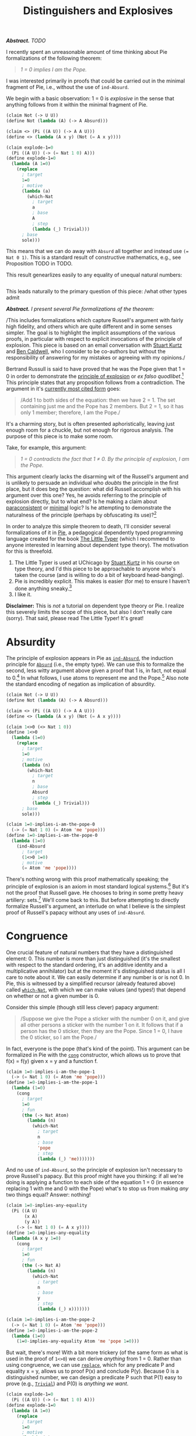 #+TITLE: Distinguishers and Explosives
#+HTML_HEAD: <link rel="stylesheet" type="text/css" href="myStyle.css" />
#+OPTIONS: html-style:nil H:1 num:nil
#+HTML_LINK_HOME: index.html

/*Abstract.* TODO/

I recently spent an unreasonable amount of time thinking about Pie
formalizations of the following theorem:

#+begin_quote
/1 = 0 implies I am the Pope./
#+end_quote

I was interested primarily in proofs that could be carried out in the
minimal fragment of Pie, i.e., without the use of ~ind-Absurd~.

We begin with a basic observation: 1 = 0 is /explosive/ in the sense
that anything follows from it within the minimal fragment of Pie.

#+begin_src lisp
  (claim Not (-> U U))
  (define Not (lambda (A) (-> A Absurd)))

  (claim <> (Pi ((A U)) (-> A A U)))
  (define <> (lambda (A x y) (Not (= A x y))))

  (claim explode-1=0
    (Pi ((A U)) (-> (= Nat 1 0) A)))
  (define explode-1=0
    (lambda (A 1=0)
      (replace
        ; target
        1=0
        ; motive
        (lambda (a)
          (which-Nat
            ; target
            a
            ; base
            A
            ; step
            (lambda (_) Trivial)))
        ; base
        sole)))
#+end_src

This means that we can do away with ~Absurd~ all together and instead
use ~(= Nat 0 1)~.  This is a standard result of constructive
mathematics, e.g., see Proposition TODO in TODO.

This result genearlizes easily to any equality of unequal natural numbers:

#+begin_src lisp
#+end_src

This leads naturally
to the primary question of this piece: /what other types admit

/*Abstract.* I present several Pie formalizations of the theorem:/

#+begin_quote

#+end_quote

/This includes formalizations which capture Russell's argument with
fairly high fidelity, and others which are quite different and in some
senses simpler. The goal is to highlight the implicit assumptions of
the various proofs, in particular with respect to explicit invocations
of the principle of explosion.  This piece is based on an email
conversation with [[https://people.cs.uchicago.edu/~stuart/][Stuart Kurtz]] and [[https://people.cs.uchicago.edu/~caldwellb/][Ben Caldwell]], who I consider to be
co-authors but without the responsibility of answering for my mistakes
or agreeing with my opinions./


Bertrand Russull is said to have proved that he was the Pope given
that 1 = 0 in order to demonstrate the [[https://en.wikipedia.org/wiki/Principle_of_explosion][principle of explosion]] or /ex
falso quodlibet/.[fn::The exact source of this story seems to be lost.
An [[https://www.reddit.com/r/math/comments/814cpi/bertrand_russell_is_the_pope/][old reddit post]] claims it's in the introduction to the second
edition of Russell's Principles of Mathematics, but unless I have a
false copy, this is not the case.]  This principle states that any
proposition follows from a contradiction.  The argument in it's
[[https://www.nku.edu/~longa/classes/mat385_resources/docs/russellpope.html][currently most cited form]] goes:

#+begin_quote
/Add 1 to both sides of the equation: then we have 2 = 1. The set
containing just me and the Pope has 2 members. But 2 = 1, so it has
only 1 member; therefore, I am the Pope./
#+end_quote

It's a charming story, but is often presented aphoristically, leaving
just enough room for a chuckle, but not enough for rigorous analysis.
The purpose of this piece is to make some room.

Take, for example, this argument:

#+begin_quote
/1 = 0 contradicts the fact that 1 ≠ 0. By the principle of explosion, I
am the Pope./
#+end_quote

This argument clearly lacks the disarming wit of the Russell's
argument and is unlikely to persuade an individual who /doubts/ the
principle in the first place, but it does beg the question: what did
Russell accomplish with his argument over this one? Yes, he avoids
referring to the principle of explosion directly, but to what end? Is
he making a claim about [[https://en.wikipedia.org/wiki/Paraconsistent_logic][paraconsistent]] or [[https://en.wikipedia.org/wiki/Minimal_logic][minimal]] logic?  Is he
attempting to demonstrate the naturalness of the principle (perhaps by
obfuscating its use)?[fn::It goes without saying (but I'll say it
anyway) that he's doing none of these things, it's just a clever
quip.]

In order to analyze this simple theorem to death, I'll consider
several formalizations of it in [[https://docs.racket-lang.org/pie/index.html][Pie]], a pedagogical dependently typed
programming language created for the book [[https://thelittletyper.com][The Little Typer]] (which I
recommend to anyone interested in learning about dependent type
theory).  The motivation for this is threefold.

1. The Little Typer is used at UChicago by [[https://people.cs.uchicago.edu/~stuart/][Stuart Kurtz]] in his course on
   type theory, and I'd this piece to be approachable to anyone who's
   taken the course (and is willing to do a bit of keyboard
   head-banging).
2. Pie is incredibly explicit. This makes is easier (for me) to ensure
   I haven't done anything sneaky.[fn::Dependent pattern matching is
   beautiful, but sometimes feels like a finely tuned motorcycle. Pie
   is the steel frame bike you had in college, clunky and simple and
   gets the job done.]
3. I like it.

*Disclaimer:* This is /not/ a tutorial on dependent type theory or
Pie.  I realize this severely limits the scope of this piece, but also
I don't really care (sorry). That said, please read The Little Typer!
It's great!

* Absurdity

The principle of explosion appears in Pie as [[https://docs.racket-lang.org/pie/index.html#%28def._%28%28lib._pie%2Fmain..rkt%29._ind-.Absurd%29%29][~ind-Absurd~]], the
induction principle for [[https://docs.racket-lang.org/pie/index.html#%28part._.Absurd%29][~Absurd~]] (i.e., the empty type).  We can use
this to formalize the second, less witty argument above given a proof
that 1 is, in fact, not equal to 0.[fn:: A version of ~1<>0~ is given
in The Little Typer.]  In what follows, I use atoms to represent me
and the Pope.[fn::It's fair to question choice. That said, using atoms
has some nice properties. For one, it allows me to avoid postulating a
~Person~ type.  It would have also been possible to use a different
type as a proxy for ~Person~, e.g. ~Nat~, but ~Atom~ is a nice because
it doesn't admit decidable equality, so using it makes fewer
philosophical assumptions about the nature of personhood.]  Also note
the standard encoding of negation as implication of absurdity.

#+begin_src lisp
  (claim Not (-> U U))
  (define Not (lambda (A) (-> A Absurd)))

  (claim <> (Pi ((A U)) (-> A A U)))
  (define <> (lambda (A x y) (Not (= A x y))))

  (claim 1<>0 (<> Nat 1 0))
  (define 1<>0
    (lambda (1=0)
      (replace
        ; target
        1=0
        ; motive
        (lambda (n)
          (which-Nat
            ; target
            n
            ; base
            Absurd
            ; step
            (lambda (_) Trivial)))
        ; base
        sole)))

  (claim 1=0-implies-i-am-the-pope-0
    (-> (= Nat 1 0) (= Atom 'me 'pope)))
  (define 1=0-implies-i-am-the-pope-0
    (lambda (1=0)
      (ind-Absurd
        ; target
        (1<>0 1=0)
        ; motive
        (= Atom 'me 'pope))))
#+end_src

There's nothing wrong with this proof mathematically speaking; the
principle of explosion is an axiom in most standard logical
systems.[fn::That is, excluding paraconsistent and minimal systems.]
But it's not the proof that Russell gave.  He chooses to bring in some
pretty heavy artillery: sets.[fn::To call this heavy artillery may be
anachronistic.  At the time, set theory was a fairly lightweight
mathematical foundations, and it several decade before we would leave
the "paradise" of set theory (to quote Hilbert) and spend more time in
the "playgrounds" of weaker foundational systems (to quote Shore).
It's also a bit unfair: set theory is only heavy if you're not already
doing set theory, e.g., if you're doing type theory.  But no matter,
we forge ahead.]  We'll come back to this. But before attempting to
directly formalize Russell's argument, an interlude on what I believe
is the simplest proof of Russell's papacy without any uses of
~ind-Absurd~.

* Congruence

One crucial feature of natural numbers that they have a distinguished
element: 0. This number is more than just distinguished (it's the
smallest with respect to the standard ordering, it's an additive
identity and a multiplicative annihilator) but at the moment it's
distinguished status is all I care to note about it.  We can easily
determine if any number is or is not 0.  In Pie, this is witnessed by
a simplified recursor (already featured above) called [[https://docs.racket-lang.org/pie/index.html#%28def._%28%28lib._pie%2Fmain..rkt%29._which-.Nat%29%29][~which-Nat~]],
with which we can make values (and types!) that depend on whether or
not a given number is 0.

Consider this simple (though still less clever) papacy argument:

#+begin_quote
/Suppose we give the Pope a sticker with the number 0 on it, and give
all other persons a sticker with the number 1 on it.  It follows that
if a person has the 0 sticker, then they are the Pope.  Since 1 = 0, I
have the 0 sticker, so I am the Pope./
#+end_quote

In fact, everyone is the pope (that's kind of the point).  This
argument can be formalized in Pie with the [[https://docs.racket-lang.org/pie/index.html#%28def._%28%28lib._pie%2Fmain..rkt%29._cong%29%29][~cong~]] constructor, which
allows us to prove that f(x) = f(y) given x = y and a function f.

#+begin_src lisp
  (claim 1=0-implies-i-am-the-pope-1
    (-> (= Nat 1 0) (= Atom 'me 'pope)))
  (define 1=0-implies-i-am-the-pope-1
    (lambda (1=0)
      (cong
        ; target
        1=0
        ; fun
        (the (-> Nat Atom)
          (lambda (n)
            (which-Nat
              ; target
              n
              ; base
              'pope
              ; step
              (lambda (_) 'me)))))))
#+end_src

And no use of ~ind-Absurd~, so the principle of explosion isn't
necessary to prove Russell's papacy.  But this proof might have you
thinking: if all we're doing is applying a function to each side of
the equation 1 = 0 (in essence replacing 1 with me and 0 with the
Pope) what's to stop us from making /any/ two things equal? Answer:
nothing!

#+begin_src lisp
  (claim 1=0-implies-any-equality
    (Pi ((A U)
         (x A)
         (y A))
      (-> (= Nat 1 0) (= A x y))))
  (define 1=0-implies-any-equality
    (lambda (A x y 1=0)
      (cong
        ; target
        1=0
        ; fun
        (the (-> Nat A)
          (lambda (n)
            (which-Nat
              ; target
              n
              ; base
              y
              ; step
              (lambda (_) x)))))))

  (claim 1=0-implies-i-am-the-pope-2
    (-> (= Nat 1 0) (= Atom 'me 'pope)))
  (define 1=0-implies-i-am-the-pope-2
    (lambda (1=0)
      (1=0-implies-any-equality Atom 'me 'pope 1=0)))
#+end_src

But wait, there's more! With a bit more trickery (of the same form as
what is used in the proof of ~1<>0~) we can derive /anything/ from 1
= 0. Rather than using congruence, we can use [[https://docs.racket-lang.org/pie/index.html#%28def._%28%28lib._pie%2Fmain..rkt%29._replace%29%29][~replace~]], which for any
predicate P and equality x = y, allows us to proof P(x) and conclude
P(y).  Because 0 is a distinguished number, we can design a predicate
P such that P(1) easy to prove (e.g., [[https://docs.racket-lang.org/pie/index.html#%28part._.Trivial%29][~Trivial~]]) and P(0) is /anything
we want/.

#+begin_src lisp
  (claim explode-1=0
    (Pi ((A U)) (-> (= Nat 1 0) A)))
  (define explode-1=0
    (lambda (A 1=0)
      (replace
        ; target
        1=0
        ; motive
        (lambda (a)
          (which-Nat
            ; target
            a
            ; base
            A
            ; step
            (lambda (_) Trivial)))
        ; base
        sole)))

  (claim 1=0-implies-i-am-the-pope-3
    (-> (= Nat 1 0) (= Atom 'me 'pope)))
  (define 1=0-implies-i-am-the-pope-3
    (explode-1=0 (= Atom 'me 'pope)))
#+end_src

In other words, the claim 1 = 0 is /explosive/.  We can even define
~Absurd~ using the type ~(= Nat 0 1)~, i.e., we could remove ~Absurd~
from Pie altogether and used ~(= Nat 0 1)~ instead.[fn::This is a
standard fact of constructive mathematics, e.g., see Proposition 3.2
of Constructivism in Mathematics by Troelstra and van Dalen.  I most
recently came across in a [[https://github.com/lawrencecpaulson/lawrencecpaulson.github.io/issues/43#issuecomment-1944264835][comment]] by [[https://hermesmarc.github.io][Marc Hermes]] on a [[https://lawrencecpaulson.github.io/2024/02/14/Contradiction.html][blog post]] by
[[https://www.cl.cam.ac.uk/~lp15/][Lawrence C. Paulson]] on the same topic as this one.]

* Explosiveness

The first thing to observe is just how lucky Russell was in the choice
of contradiction from which he needed to prove his papacy. It just so
happens that 1 = 0 is explosive in the sense above.  This gave him a
fair amount power to come up with a proof.  We can even re-imagine
Russell's argument as a sort of magic trick:

#+begin_quote
/Here I have here an ordinary sheet of paper. One side has written on
it the number 1 and the other side the number 0.  May I have a
volunteer write a proposition on the side with 0?/

/Ah, "Bertrand Russell is the Pope", very good./

/I will now, before your very eyes, prove to you that I am the Pope
assuming that 1 = 0.  I begin by writing on the opposite side of my
sheet of paper, the side with the number 1: "My name is Bertrand
Russell."  We all accept this to be true, yes?  Then it is certainly
the case that the side with 1 has written on it a true fact, yes? Very
good. Now, suppose 1 = 0.  Then you must confess that the side with 0
has written on it a true fact! For if it has a 1 or a 0, what
difference does it make if they are equal? But that true fact is
... Presto! "Bertrand Russell is the Pope!"/

#+end_quote

In the presence of the principle of explosion, everything provably
false is explosive, and this can be witnessed within Pie (without
using ~ind-Absurd~).  We could even replace the principle of explosion
with this negation-elimination-like rule, they're logically equivalent
(again, within Pie without ~ind-Absurd~).

#+begin_src lisp
  (claim explode-implies-ind-absurd
    (-> (Pi ((A U)) (-> (Not A) (Pi ((B U)) (-> A B))))
      (Pi ((A U)) (-> Absurd A))))
  (define explode-implies-ind-absurd
    (lambda (explode A)
      (explode Absurd (lambda (x) x) A)))

  (claim ind-absurd-implies-explode
    (-> (Pi ((A U)) (-> Absurd A))
      (Pi ((A U)) (-> (Not A) (Pi ((B U)) (-> A B))))))
  (define ind-absurd-implies-explode
    (lambda (ind-absurd A not-a B a)
      (ind-absurd B (not-a a))))
#+end_src



But what we're saying about 1 = 0 is actually stronger than this:
let's say that a type ~A~ is *truly explosive* if we can derive
anything from ~A~ without ~ind-Absurd~.  Any equality between
unequal natural numbers is truly explosive, as well as the other
standard definition of ~Absurd~ of the form ~(Pi ((A U)) A)~, which
simply expresses that everything is true.

There are also many claims which are provably false and not truly
explosive, e.g., ~Pair Absurd Absurd~ and just ~Absurd~.  Imagine if
Russell's interlocutor, in the original story, had said:

#+begin_quote
  /You're telling me that anything follows from a contradiction? Well
  then, prove that you're the Pope from the false proposition!/
#+end_quote

I'm sure Russull would formulate a more intelligent response than I
could, but he couldn't succeed in proving his papacy without appealing
to the principle of explosion.[fn::There's much more to say about
this. For example, it's outside the scope of this piece to prove that
the principle of explosion is not a theorem in Pie without
~ind-Absurd~. There are also some interesting semi-classical
principles that arise from looking more carefully at the notion of
explosion.  I may come back to these questions, but for now we move on.]

* Intermission

Before continuing, let's take stock.  What was Russell supposed to
accomplish with his argument? I've presented things up to now as
though our imagined interlocutor /doubted/ the principle of explosion.
We've shown that we can use a form of explosion to prove Russell's
papacy without appealing to the principle proper.

But perhaps our imagined interlocutor was just challenging the
naturalness of the principle. Maybe they didn't doubt the principle,
per se, but wanted a demonstration of its use in "normal" discourse.
In this sense, the use of ~explode-1=0~ is also likely to be not all
too satisfying; it has the feeling of a magic trick.
And the congruence proof has an equality-twiddling flavor that may
seem mathematically acceptable, but not necessarily
intuitive.[fn::This is far more subjective.]

In what remains, we look at a few formalization which are more similar
to Russell's argument in the hopes of capturing its naturalness. I
believe the first attempt (using vectors) is the "correct" one, but it
depends on a loose interpretation of Russell's meaning of "set."

* Vectors

We begin by putting me and the Pope into a 2-element vector:

#+begin_src lisp
  (claim me-and-the-pope-Vec (Vec Atom 2))
  (define me-and-the-pope-Vec (vec:: 'me (vec:: 'pope vecnil)))
#+end_src

We'd like to argue that if we extract 2 elements from a 1-element
vector then they're the same element.  But in order to identify me and
the Pope, it must be that if we extract these 2 elements in the same
way from a 2-element vector, then they're different.

We already have one way of extracting an element from a vector:
[[https://docs.racket-lang.org/pie/index.html#%28def._%28%28lib._pie%2Fmain..rkt%29._head%29%29][~head~]], which grabs the first element.  We need another way of
extracting an element which always gives the head element of a
singleton, and a non-head element of any other vector. So we define a
~next~ function, which grabs the /second/ element of a vector, if it
exists, and otherwise, falls back to the head.  This will be slightly
more convenient if we pre-destruct the given vector, or in other
words, if we really define a head function with a default return
value in the empty case.

#+begin_src lisp
  (claim next
    (Pi ((A U)
         (n Nat))
      (-> A (Vec A n) A)))
  (define next
    (lambda (A n a v)
      (ind-Vec
        ; target-1
        n
        ; target-2
        v
        ; motive
        (lambda (_ _) A)
        ; base
        a
        ; step
        (lambda (_ a _ _) a))))
#+end_src

Finally, we show that if the tail of our vector is empty (i.e., the vector is
a singleton), then the head element is the same as the next element.
We express the emptiness of the tail in terms of its length because
this will make using the hypothesis 1 = 0 more convenient.

#+begin_src lisp
  (claim empty-tail-implies-head=next
    (Pi ((A U)
         (n Nat)
         (n=0 (= Nat n 0))
         (v (Vec A (add1 n))))
      (= A
         (head v)
         (next A n (head v) (tail v)))))
  (define empty-tail-implies-head=next
    (lambda (A n n=0)
      (replace
        ; target
        (symm n=0)
        ; motive
        (lambda (k)
          (Pi ((v (Vec A (add1 k))))
            (= A (head v) (next A k (head v) (tail v)))))
        ; base
        (lambda (v)
          (replace
            ; target
            (the (= (Vec A 0) vecnil (tail v)) (same vecnil))
            ; motive
            (lambda (a) (= A (head v) (next A 0 (head v) a)))
            ; base
            (same (head v)))))))
#+end_src

And so if 1 = 0, ~me-and-the-pope~ is a 1-element vector, and the
head element (~'me~) is the same as the next element (~'pope~).

#+begin_src lisp
   (claim 1=0-implies-i-am-the-pope-4
     (-> (= Nat 1 0) (= Atom 'me 'pope)))
   (define 1=0-implies-i-am-the-pope-4
     (lambda (1=0)
       (empty-tail-implies-head=next
         Atom
         1
         1=0
         me-and-the-pope-Vec)))
#+end_src

Presto! (just kidding) I believe this proof captures the spirit of
Russell's proof without being too complicated.  And it doesn't appeal
to the principle of explosion, just our ability to fool our type
system into thinking that a vector with 2 elements actually has 1
element.  It's only real knock is that it doesn't use to any
set-theoretic language (and this is isn't a true knock in my opinion).
Also, and this super nitpicky, it doesn't use the "add 1 to both
sides" part of the argument.

But we're not here to stop at a reasonable stopping point, we're here
to overdo things. So let's suppose we /do/ want to use set-theoretic
language, and add 1 to both sides.  The first thing we'll have to
figure out is how to talk about /membership/. It's not possible to
define a membership predicate for vectors directly because of the
(somewhat surprising) absence of a ~rec-Vec~ recursor.[fn::This isn't
a limitation of dependent type theory in general, just a limitation of
Pie: it doesn't have a universe hierarchy.  Without a recursor (as
opposed to an inductor) we'd get the dreaded "U is a type, but it does
not have a type" error when defining the motive ~(lambda (_ _) U)~.]
But there is a [[https://docs.racket-lang.org/pie/index.html#%28def._%28%28lib._pie%2Fmain..rkt%29._rec-.List%29%29][~rec-List~]]!

* Lists

Round 2: we begin by putting me and the pope into a 2-element /list/:

#+begin_src lisp
  (claim me-and-the-pope-List (List Atom))
  (define me-and-the-pope-List (:: 'me (:: 'pope nil)))
#+end_src

Lists don't keep track of their own length, so we'll need to define a
~length~ function, mostly so that we can determine if a list is a
singleton.

#+begin_src lisp
  (claim length
    (Pi ((A U))
      (-> (List A) Nat)))
  (define length
    (lambda (A l)
      (rec-List
        ; target
        l
        ; base
        0
        ; step
        (lambda (_ _ length-tail)
          (add1 length-tail)))))
#+end_src

We can use ~rec-List~ to recursively define a membership predicate on
lists.  This predicate says (albeit more verbosely in the Pie version):

+ x ∉ []
+ x ∈ (y ∷ ys) if and only if x = y or x ∈ ys

#+begin_src lisp
  (claim Elem-List
    (Pi ((A U)
         (x A)
         (l (List A)))
      U))
  (define Elem-List
    (lambda (A x l)
      ((rec-List
         ; target
         l
         ; base
         (the (-> A U) (lambda (_) Absurd))
         ; step
         (lambda (x xs elem-xs)
           (lambda (y)
             (Either
               (= A x y)
               (elem-xs y)))))
       x)))
#+end_src

Now, the kicker: we can prove a natural looking lemma which says that
any 2 elements of a singleton list are the same.  The proof is hairy,
so I'll elide the details, but it's as you would expect: if x ∈ [a]
and y ∈ [a] then x = a and y = a, so x = y.

#+begin_src lisp
  (claim singleton-has-unique-element-List
    (Pi ((A U)
         (x A)
         (y A)
         (l (List A)))
      (-> (= Nat (length A l) 1)
          (Elem-List A x l)
          (Elem-List A y l)
        (= A x y))))
  (define singleton-has-unique-element-List
    (lambda (A x y l)
      (ind-List
        ; target
        l
        ; motive
        (lambda (l)
          (-> (= Nat (length A l) 1)
              (Elem-List A x l)
              (Elem-List A y l)
            (= A x y)))
        ; base
        (lambda (0=1)
          (explode-1=0
            (-> Absurd
                Absurd
              (= A x y))
            (symm 0=1)))
        ; step
        (lambda (a as almost)
          (ind-List
            ; target
            as
            ; motive
            (lambda (l)
              (-> (= Nat (length A (:: a l)) 1)
                    (Elem-List A x (:: a l))
                    (Elem-List A y (:: a l))
                    (= A x y)))
            ; base
            (lambda (_ x-in-a y-in-a)
              (ind-Either
                ; target
                x-in-a
                ; motive
                (lambda (_) (= A x y))
                ; on-left
                (lambda (a=x)
                  (ind-Either
                    ; target
                    y-in-a
                    ; motive
                    (lambda (_) (= A x y))
                    ; on-left
                    (lambda (a=y)
                      (trans
                        (symm a=x)
                        a=y))
                    ; on-right
                    (lambda (false)
                      (ind-Absurd
                        ; target
                        false
                        ; motive
                        (= A x y)))))
                (lambda (false)
                  (ind-Absurd
                    ; target
                    false
                    ; motive
                    (= A x y)))))
            ; step
            (lambda (b bs _ SSk=1)
              (explode-1=0
                (-> (Elem-List A x (:: a (:: b bs)))
                    (Elem-List A y (:: a (:: b bs)))
                  (= A x y))
                (cong
                  ; target
                  SSk=1
                  ; fun
                  (the (-> Nat Nat)
                    (lambda (n)
                      (which-Nat
                        ; target
                        n
                        ; base
                        0
                        ; step
                        (lambda (n-1)
                          (which-Nat
                            ; target
                            n-1
                            ; base
                            0
                            ; target

                            (lambda (_) 1))))))))))))))
#+end_src

Those of you keeping score at home may have noticed: we snuck in a
couple uses of ~ind-Absurd~!  According to the somewhat artificial
rules we're playing, this is necessary.[fn::This will be the topic of
another piece, so as to keep this already long piece more contained.]
If we want to start talking about list membership, we /need/ to use
~ind-Absurd~.  But we do get this nice papacy proof:

#+begin_src lisp
  (claim 1=0-implies-i-am-the-pope-5
    (-> (= Nat 1 0) (= Atom 'me 'pope)))
  (define 1=0-implies-i-am-the-pope-5
    (lambda (1=0)
      (singleton-has-unique-element-List
        Atom
        'me
        'pope
        me-and-the-pope-List
        (cong
          ; target
          1=0
          ; fun
          (the (-> Nat Nat)
            (lambda (n)
              (add1 n))))
        (left (same 'me))              ; 'me is in the list
        (right (left (same 'pope)))))) ; 'pope is in the list
#+end_src

And look! The "add 1 to both sides" part is there!

* Finite Sets

What remains is an exercise in taking things too far.  Everything
above is all fine and good, but the maximalist in me wants to say: but
what about /actual/ sets? So without further ado, a version of
Russell's argument using an encoding of finite sets in Pie.[fn::When I
was a TA for Stu's type theory course I made it a tradition to do at
least one over-the-top proof in Pie each quarter. I'd like to think
this proof continues the tradition.]  I won't dwell on the details,
it's for the most part ugly. But, to loosely quote Barendregt: "the
attentive reader that has worked through the proofs in this [article]
may experience a free association of the whirling details."

The first step is to define an encoding of finite sets.  We use a
pretty standard one: an n-element finite set is a n-stack of ~Sigma~
types that keep track of an element and a proof that it's not equal to
any of the other elements in the set.  We have to define the set type
and it's membership predicate simultaneously, and then extract each
part /a posteriori/.  Note one very important feature of this encoding
that will come back later: it depends on equality.

#+begin_src lisp
  (claim FiniteSetAndElem
    (Pi ((A U)
         (n Nat))
      (Sigma ((B U)) (-> A B U))))
  (define FiniteSetAndElem
    (lambda (A n)
      (rec-Nat
        ; target
        n
        ; base
        (the (Sigma ((B U)) (-> A B U))
          (cons Trivial (lambda (x empty) Absurd)))
        ; step
        (lambda (n-1 set-and-elem)
          (cons
            (Sigma ((y A)
                    (set (car set-and-elem)))
              (-> ((cdr set-and-elem) y set) Absurd))
            (lambda (x set)
              (Either
                (= A x (car set))
                ((cdr set-and-elem) x (car (cdr set))))))))))

  (claim FiniteSet (-> U Nat U))
  (define FiniteSet (lambda (A n) (car (FiniteSetAndElem A n))))

  (claim Elem-FiniteSet
    (Pi ((A U)
         (n Nat))
      (-> A (FiniteSet A n) U)))
  (define Elem-FiniteSet (lambda (A n) (cdr (FiniteSetAndElem A n))))
#+end_src

Next we write a little interface for constructing small sets.  Again,
note that constructing a 2-element set /requires/ that the 2
elements are not equal.

#+begin_src lisp
  (claim empty (Pi ((A U)) (FiniteSet A 0)))
  (define empty (lambda (A) sole))

  (claim singleton (Pi ((A U) (x A)) (FiniteSet A 1)))
  (define singleton
    (lambda (A x)
      (cons x (cons sole (lambda (x) x)))))

  (claim pair
    (Pi ((A U)
         (x A)
         (y A)
         (x<>y (-> (= A x y) Absurd)))
      (FiniteSet A 2)))
  (define pair
    (lambda (A x y x<>y)
      (cons
        x
        (cons
          (singleton A y)
          (lambda (x=y-or-false)
            (ind-Either
              ; target
              x=y-or-false
              ; motive
              (lambda (_) Absurd)
              ; on-left
              (lambda (x=y) (x<>y x=y))
              ; on-right
              (lambda (false) false)))))))
#+end_src

Let's take a look again at the language of the argument: "the set
containing me and the Pope has 2 members." How do we know this? The
only way to be sure is if we already know Bertrand Russell /isn't the
Pope/.  We technically don't know this either.  But if Bertrand
Russell is the already the Pope, there's nothing to prove.  The point:
/there's a hidden non-constructive assumption in Russell's argument./
Or rather, Russell is assuming something perhaps non-obvious: that
/people/ admit decidable equality.[fn::This means accepting that for
any two people, either they are the same person or not the same
person.  Apropos of nothing, at the time of writing, the film [[https://en.wikipedia.org/wiki/Mickey_17][Mickey
17]] just came out.]

Now for the key lemma, which states:

#+begin_quote
x ∈ S and y ∈ S and |S| = 1, then x = y.
#+end_quote

The proof is similar to that of the analogous lemma for lists.

#+begin_src lisp
  (claim singleton-has-unique-element-FiniteSet
    (Pi ((A U)
         (n Nat)
         (x A)
         (y A)
         (s (FiniteSet A n)))
      (-> (= Nat n 1)
          (Elem-FiniteSet A n x s)
          (Elem-FiniteSet A n y s)
        (= A x y))))
  (define singleton-has-unique-element-FiniteSet
    (lambda (A n x y)
      (ind-Nat
        ; target
        n
        ; motive
        (lambda (k)
          (Pi ((s (FiniteSet A k)))
            (-> (= Nat k 1)
                (Elem-FiniteSet A k x s)
                (Elem-FiniteSet A k y s)
              (= A x y))))
        ; base
        (lambda (_ 0=1 _ _)
          (cong
            ; target
            0=1
            ; fun
            (the (-> Nat A)
              (lambda (m)
                (which-Nat
                  ; target
                  m
                  ; base
                  x
                  ; step
                  (lambda (_) y))))))
        ; step
        (lambda (n-1 _)
          (ind-Nat
            ; target
            n-1
            ; motive
            (lambda (k)
              (Pi ((s (FiniteSet A (add1 k))))
                (-> (= Nat (add1 k) 1)
                    (Elem-FiniteSet A (add1 k) x s)
                    (Elem-FiniteSet A (add1 k) y s)
                  (= A x y))))
            ; base
            (lambda (s _ x-in-s y-in-s)
              (ind-Either
                ; target
                x-in-s
                ; motive
                (lambda (_) (= A x y))
                ; on-left
                (lambda (x=r)
                  (ind-Either
                    ; target
                    y-in-s
                    ; motive
                    (lambda (_) (= A x y))
                    ; on-left
                    (lambda (y=r) (trans x=r (symm y=r)))
                    ; on-right
                    (lambda (false)
                      (ind-Absurd
                        ; target
                        false
                        ; motive
                        (= A x y)))))
                ; on-right
                (lambda (false)
                  (ind-Absurd
                    ; target
                    false
                    ; motive
                    (= A x y)))))
            ; step
            (lambda (n-2 _)
              (lambda (_ SSk=1 _ _)
                (cong
                  ; target
                  SSk=1
                  ; fun
                  (the (-> Nat A)
                    (lambda (m)
                      (which-Nat
                        ; target
                        m
                        ; base
                        x
                        ; step
                        (lambda (m-1)
                          (which-Nat
                            ; target
                            m-1
                            ; base
                            y
                            ; step
                            (lambda (_) x))))))))))))))
#+end_src

As in the list proof, we have to use ~ind-Absurd~, but at this point
we've given up on that battle.  Maybe what Russell accomplished was
not an argument independent of ~ind-Absurd~, but rather one so
obfuscatory in it's use of ~ind-Absurd~ that it's somehow more natural than
the proofs that avoid it.

Finally addressing the aforementioned issue: we can't construct the
set containing just me and the Pope without already knowing that I am
not the Pope.  If we /assume/ I'm not the Pope then the proof goes
through.

#+begin_src lisp
  (claim 1=0-implies-i-am-the-pope-kind-of
    (-> (<> Atom 'me 'pope) (= Nat 1 0) (= Atom 'me 'pope)))
  (define 1=0-implies-i-am-the-pope-kind-of
    (lambda (me<>pope 1=0)
      (singleton-has-unique-element-FiniteSet
        Atom
        2
        'me
        'pope
        (pair Atom 'me 'pope me<>pope)
        (cong
          ; target
          1=0
          ; fun
          (the (-> Nat Nat)
            (lambda (k) (add1 k))))
        (left (same 'me))              ; 'me is in the set
        (right (left (same 'pope)))))) ; 'pope is in the set
#+end_src
As a skeptic of intuitionism, Russell likely wouldn't consider this a
legitimate roadblock.  If we accept the law of excluded middle, we can
work with the premise that either I am or am not the Pope, and the
proof goes through as expected, though the trivial branch of the
disjunction is swept under the rug in the original argument. We
conclude with a simple generalization of the above result, which
demonstrates that this argument works for equating any two values of a
type which admits decidable equality.

#+begin_src lisp
  (claim Dec-= (-> U U))
  (define Dec-=
    (lambda (A)
      (Pi ((x A)
           (y A))
        (Either
         (= A x y)
         (<> A x y)))))

  (claim 1=0-implies-x=y-given-dec-=
    (Pi ((A U)
         (x A)
         (y A))
      (-> (Dec-= A)
          (= Nat 1 0)
        (= A x y))))
  (define 1=0-implies-x=y-given-dec-=
    (lambda (A x y dec-= 1=0)
      (ind-Either
        ; target
        (dec-= x y)
        ; motive
        (lambda (_) (= A x y))
        ; on-left
        (lambda (x=y) x=y)
        ; on-right
        (lambda (x<>y)
          (singleton-has-unique-element-FiniteSet
            A
            2
            x
            y
            (pair A x y x<>y)
            (cong
              ; target
              1=0
              ; fun
              (the (-> Nat Nat)
                (lambda (k) (add1 k))))
            (left (same x))
            (right (left (same y))))))))

  (claim 1=0-implies-i-am-the-pope-classical
    (-> (Pi ((A U)) (Either A (Not A)))
        (= Nat 1 0)
      (= Atom 'me 'pope)))
  (define 1=0-implies-i-am-the-pope-classical
    (lambda (lem 1=0)
      (1=0-implies-x=y-given-dec-=
        Atom
        'me
        'pope
        (lambda (x y) (lem (= Atom x y)))
        1=0)))
#+end_src

So if you're a staunch intuitionist who believes that people admit
decidable equality, then rest assured you can still carry out
Russell's argument in this contrived form, but you're gonna need the
principle of explosion (and doesn't the beg the question)?

One last thing: A hardcore Russellian may take issue with this
entire game on the grounds that the Principia in a sense does away
with numbers altogether.  All I can say is: that's fair, but I'm
tired.

/June 14, 2025/
